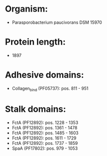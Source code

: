 * Organism:
- Parasporobacterium paucivorans DSM 15970
* Protein length:
- 1897
* Adhesive domains:
- Collagen_bind (PF05737): pos. 811 - 951
* Stalk domains:
- FctA (PF12892): pos. 1228 - 1353
- FctA (PF12892): pos. 1361 - 1478
- FctA (PF12892): pos. 1485 - 1603
- FctA (PF12892): pos. 1611 - 1729
- FctA (PF12892): pos. 1737 - 1859
- SpaA (PF17802): pos. 979 - 1053

